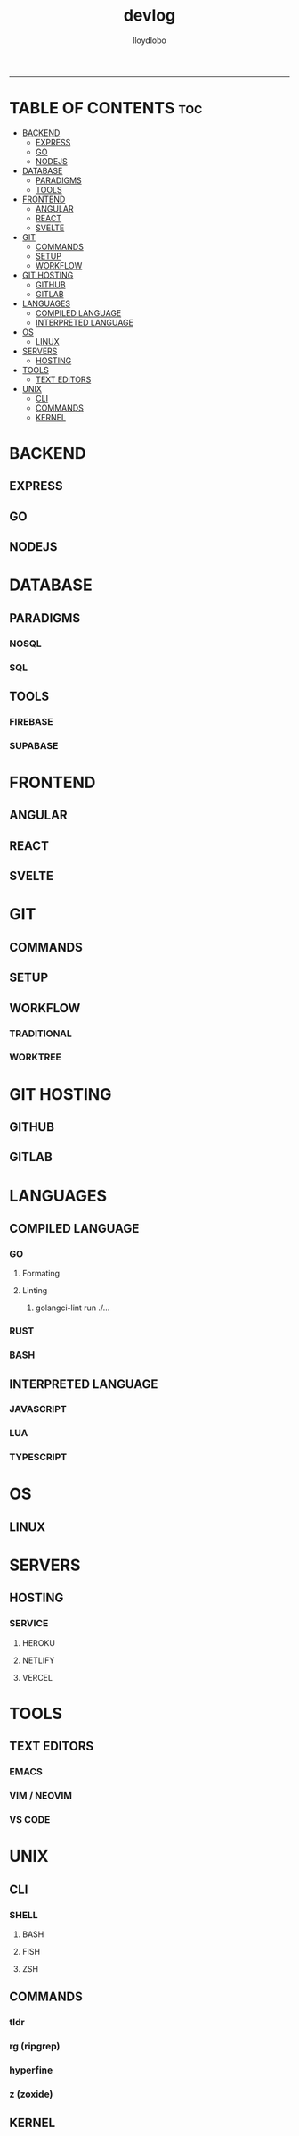 #+TITLE: devlog
#+AUTHOR: lloydlobo
#+DESCRIPTION: Developer Log Notes
#+STARTUP: overview
#+OPTIONS: num:nil ^:{}
# #+PROPERTY: header-args :tangle yes :results none
-----

* TABLE OF CONTENTS :toc:
- [[#backend][BACKEND]]
  - [[#express][EXPRESS]]
  - [[#go][GO]]
  - [[#nodejs][NODEJS]]
- [[#database][DATABASE]]
  - [[#paradigms][PARADIGMS]]
  - [[#tools][TOOLS]]
- [[#frontend][FRONTEND]]
  - [[#angular][ANGULAR]]
  - [[#react][REACT]]
  - [[#svelte][SVELTE]]
- [[#git][GIT]]
  - [[#commands][COMMANDS]]
  - [[#setup][SETUP]]
  - [[#workflow][WORKFLOW]]
- [[#git-hosting][GIT HOSTING]]
  - [[#github][GITHUB]]
  - [[#gitlab][GITLAB]]
- [[#languages][LANGUAGES]]
  - [[#compiled-language][COMPILED LANGUAGE]]
  - [[#interpreted-language][INTERPRETED LANGUAGE]]
- [[#os][OS]]
  - [[#linux][LINUX]]
- [[#servers][SERVERS]]
  - [[#hosting][HOSTING]]
- [[#tools-1][TOOLS]]
  - [[#text-editors][TEXT EDITORS]]
- [[#unix][UNIX]]
  - [[#cli][CLI]]
  - [[#commands-1][COMMANDS]]
  - [[#kernel][KERNEL]]

* BACKEND
** EXPRESS
** GO
** NODEJS
* DATABASE
** PARADIGMS
*** NOSQL
*** SQL
** TOOLS
*** FIREBASE
*** SUPABASE
* FRONTEND
** ANGULAR
** REACT
** SVELTE
* GIT
** COMMANDS
** SETUP
** WORKFLOW
*** TRADITIONAL
*** WORKTREE
* GIT HOSTING
** GITHUB
** GITLAB
* LANGUAGES
** COMPILED LANGUAGE
*** GO
**** Formating
**** Linting
***** golangci-lint run ./...
*** RUST
*** BASH
** INTERPRETED LANGUAGE
*** JAVASCRIPT
*** LUA
*** TYPESCRIPT
* OS
** LINUX
* SERVERS
** HOSTING
*** SERVICE
**** HEROKU
**** NETLIFY
**** VERCEL
* TOOLS
** TEXT EDITORS
*** EMACS
*** VIM / NEOVIM
*** VS CODE
* UNIX
** CLI
*** SHELL
**** BASH
**** FISH
**** ZSH
** COMMANDS
*** tldr
*** rg (ripgrep)
*** hyperfine
*** z (zoxide)
** KERNEL
